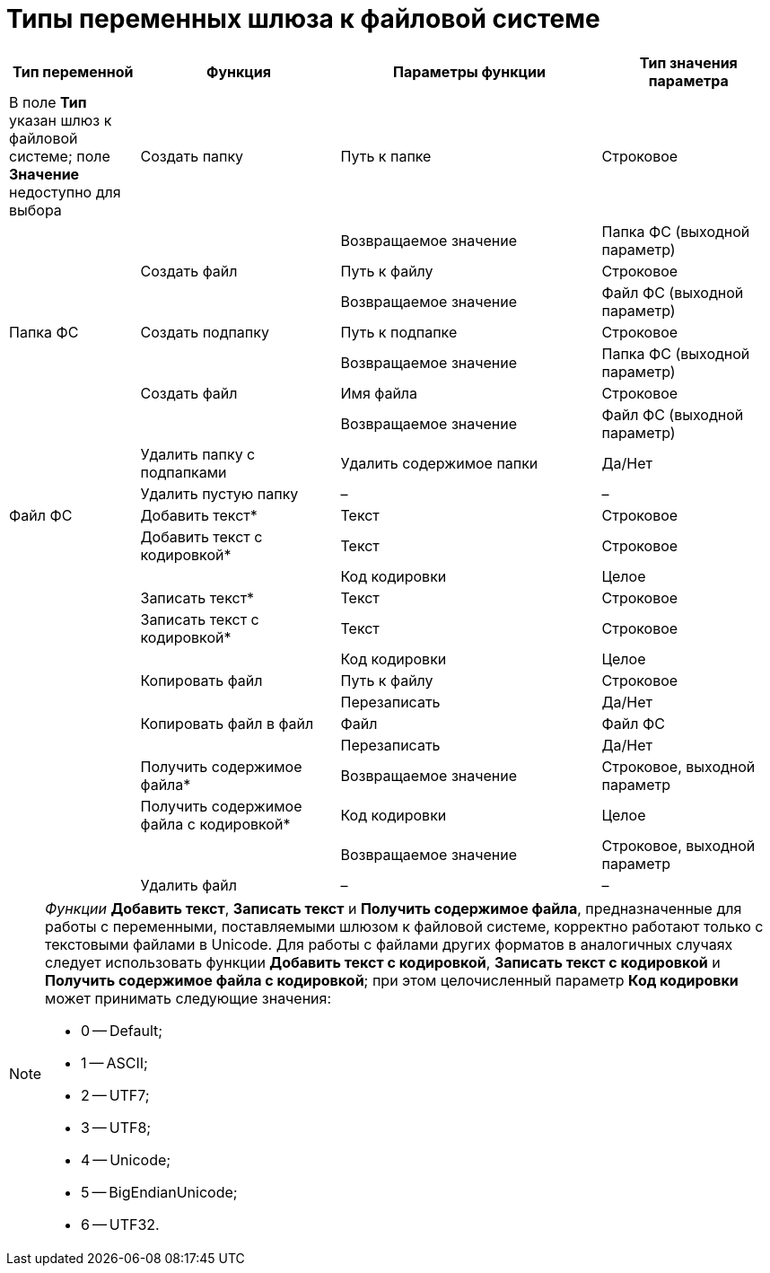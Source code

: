 = Типы переменных шлюза к файловой системе

[cols="17%,26%,34%,23%",options="header"]
|===
|Тип переменной |Функция |Параметры функции |Тип значения параметра
|[#reference_gg2_cxy_rn__filesystem_gate .ph]#В поле *Тип* указан шлюз к файловой системе; поле *Значение* недоступно для выбора# |Создать папку |Путь к папке |Строковое
| | |Возвращаемое значение |Папка ФС (выходной параметр)
| |Создать файл |Путь к файлу |Строковое
| | |Возвращаемое значение |Файл ФС (выходной параметр)
|[#reference_gg2_cxy_rn__folder_fs .ph]#Папка ФС# |Создать подпапку |Путь к подпапке |Строковое
| | |Возвращаемое значение |Папка ФС (выходной параметр)
| |Создать файл |Имя файла |Строковое
| | |Возвращаемое значение |Файл ФС (выходной параметр)
| |Удалить папку с подпапками |Удалить содержимое папки |Да/Нет
| |Удалить пустую папку |– |–
|[#reference_gg2_cxy_rn__file_fs .ph]#Файл ФС# |Добавить текст* |Текст |Строковое
| |Добавить текст с кодировкой* |Текст |Строковое
| | |Код кодировки |Целое
| |Записать текст* |Текст |Строковое
| |Записать текст с кодировкой* |Текст |Строковое
| | |Код кодировки |Целое
| |Копировать файл |Путь к файлу |Строковое
| | |Перезаписать |Да/Нет
| |Копировать файл в файл |Файл |Файл ФС
| | |Перезаписать |Да/Нет
| |Получить содержимое файла* |Возвращаемое значение |Строковое, выходной параметр
| |Получить содержимое файла с кодировкой* |Код кодировки |Целое
| | |Возвращаемое значение |Строковое, выходной параметр
| |Удалить файл |– |–
|===

[NOTE]
====
_Функции_ *Добавить текст*, *Записать текст* и *Получить содержимое файла*, предназначенные для работы с переменными, поставляемыми шлюзом к файловой системе, корректно работают только с текстовыми файлами в Unicode. Для работы с файлами других форматов в аналогичных случаях следует использовать функции *Добавить текст с кодировкой*, *Записать текст с кодировкой* и *Получить содержимое файла с кодировкой*; при этом целочисленный параметр *Код кодировки* может принимать следующие значения:

* 0 -- Default;
* 1 -- ASCII;
* 2 -- UTF7;
* 3 -- UTF8;
* 4 -- Unicode;
* 5 -- BigEndianUnicode;
* 6 -- UTF32.
====
